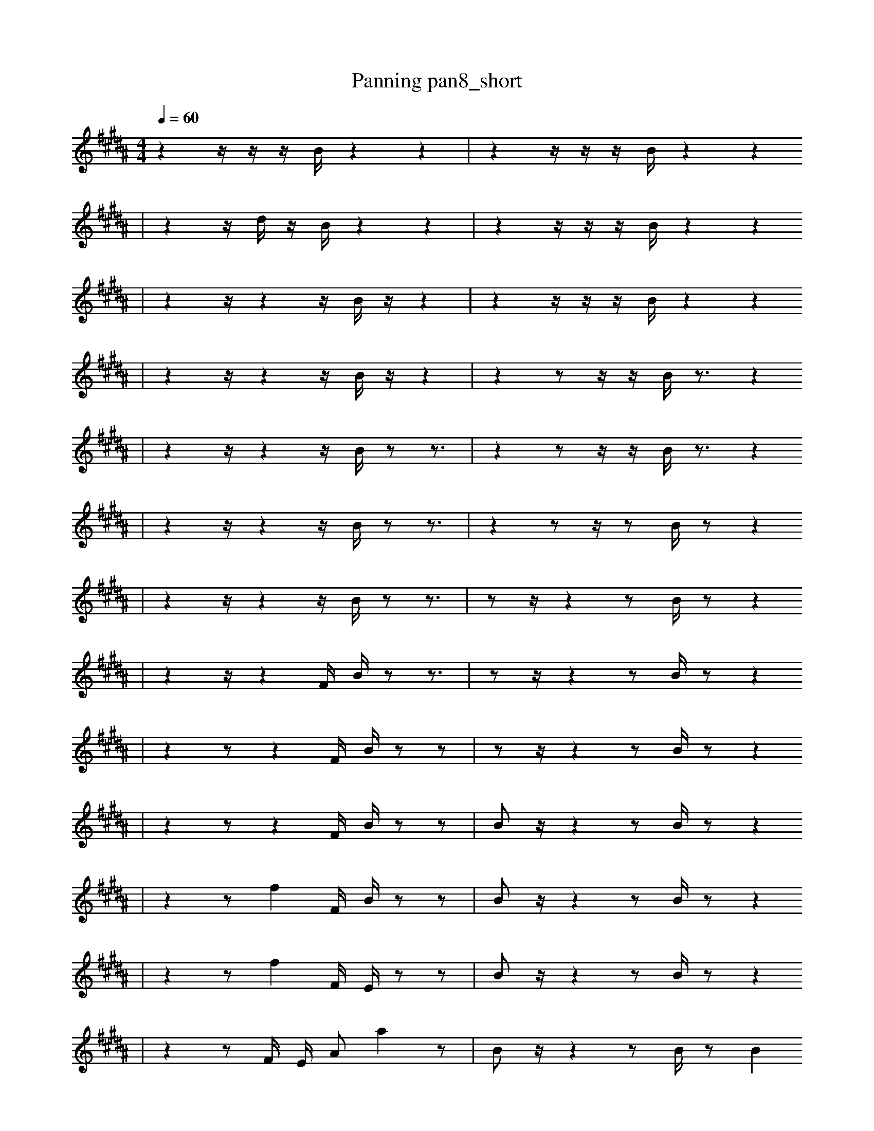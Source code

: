 X:1
T:Panning pan8_short
M:4/4
L:1/16
K:B
Q: 1/4=60
z4 z1 z1 z1 B1 z4 z4 | z4 z1 z1 z1 B1 z4 z4
| z4 z1 d1 z1 B1 z4 z4 | z4 z1 z1 z1 B1 z4 z4
| z4 z1 z4 z1 B1 z1 z4 | z4 z1 z1 z1 B1 z4 z4
| z4 z1 z4 z1 B1 z1 z4 | z4 z2 z1 z1 B1 z3 z4
| z4 z1 z4 z1 B1 z2 z3 | z4 z2 z1 z1 B1 z3 z4
| z4 z1 z4 z1 B1 z2 z3 | z4 z2 z1 z2 B1 z2 z4
| z4 z1 z4 z1 B1 z2 z3 | z2 z1 z4 z2 B1 z2 z4
| z4 z1 z4 F1 B1 z2 z3 | z2 z1 z4 z2 B1 z2 z4
| z4 z2 z4 F1 B1 z2 z2 | z2 z1 z4 z2 B1 z2 z4
| z4 z2 z4 F1 B1 z2 z2 | B2 z1 z4 z2 B1 z2 z4
| z4 z2 f4 F1 B1 z2 z2 | B2 z1 z4 z2 B1 z2 z4
| z4 z2 f4 F1 E1 z2 z2 | B2 z1 z4 z2 B1 z2 z4
| z4 z2 F1 E1 A2 a4 z2 | B2 z1 z4 z2 B1 z2 B4
| z4 F1 B1 E1 B2 a4 z3 | B2 e1 z4 F2 B1 z2 B4
| z4 B2 F1 z1 A2 a4 z2 | B2 e1 z4 F2 B1 z2 B4
| z4 B2 F1 E1 A2 a4 z2 | B2 e1 z4 F2 B1 z2 B4
| g4 B2 F1 E1 A2 a4 z2 | B2 e1 z4 F2 B1 z2 B4
| g4 B2 F1 E1 A2 a4 z2 | B2 e1 E4 F2 B1 z2 B4
| g4 B2 F1 E1 A2 a4 F2 | B2 e1 E4 F2 B1 z2 B4
| g4 B2 F2 A3 B1 a2 F2 | B2 e1 E4 F2 B1 z2 B4
| g4 B2 F2 A3 B1 a2 F2 | B2 e1 E4 z2 B1 z1 B4 d1
| g4 B2 F2 A3 B1 a2 F2 | B2 e1 E4 f2 B1 z1 B4 d1
| g4 B2 F2 A3 B1 a2 F2 | e4 E4 B1 =B6 d1
| g4 B2 F2 A3 B1 a2 F2 | B1 d1 z12 b1/4 _b1/4 b3/2
| g4 B2 F2 A3 B1 a2 F2 | B1 d1 z12 =b1/4 _b1/4 b3/2 |]